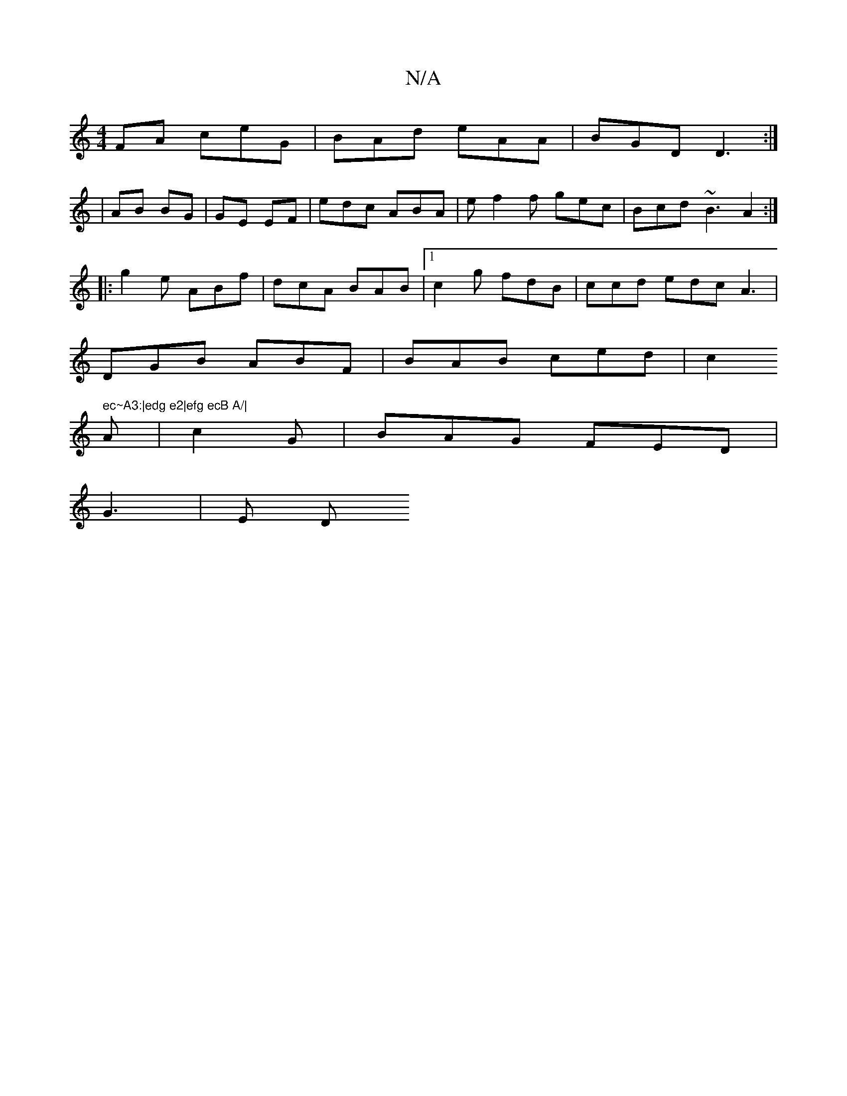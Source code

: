 X:1
T:N/A
M:4/4
R:N/A
K:Cmajor
FA ceG | BAd eAA | BGD D3:|
|AB BG|GE EF | edc ABA | e f2f gec | Bcd ~B3 A2:|
|: g2e ABf | dcA BAB|1 c2 g fdB|ccd edc A3 |
DGB ABF | BAB ced | c2" ec~A3:|edg e2|efg ecB A/|
A | c2G | BAG FED|
G3 | E D